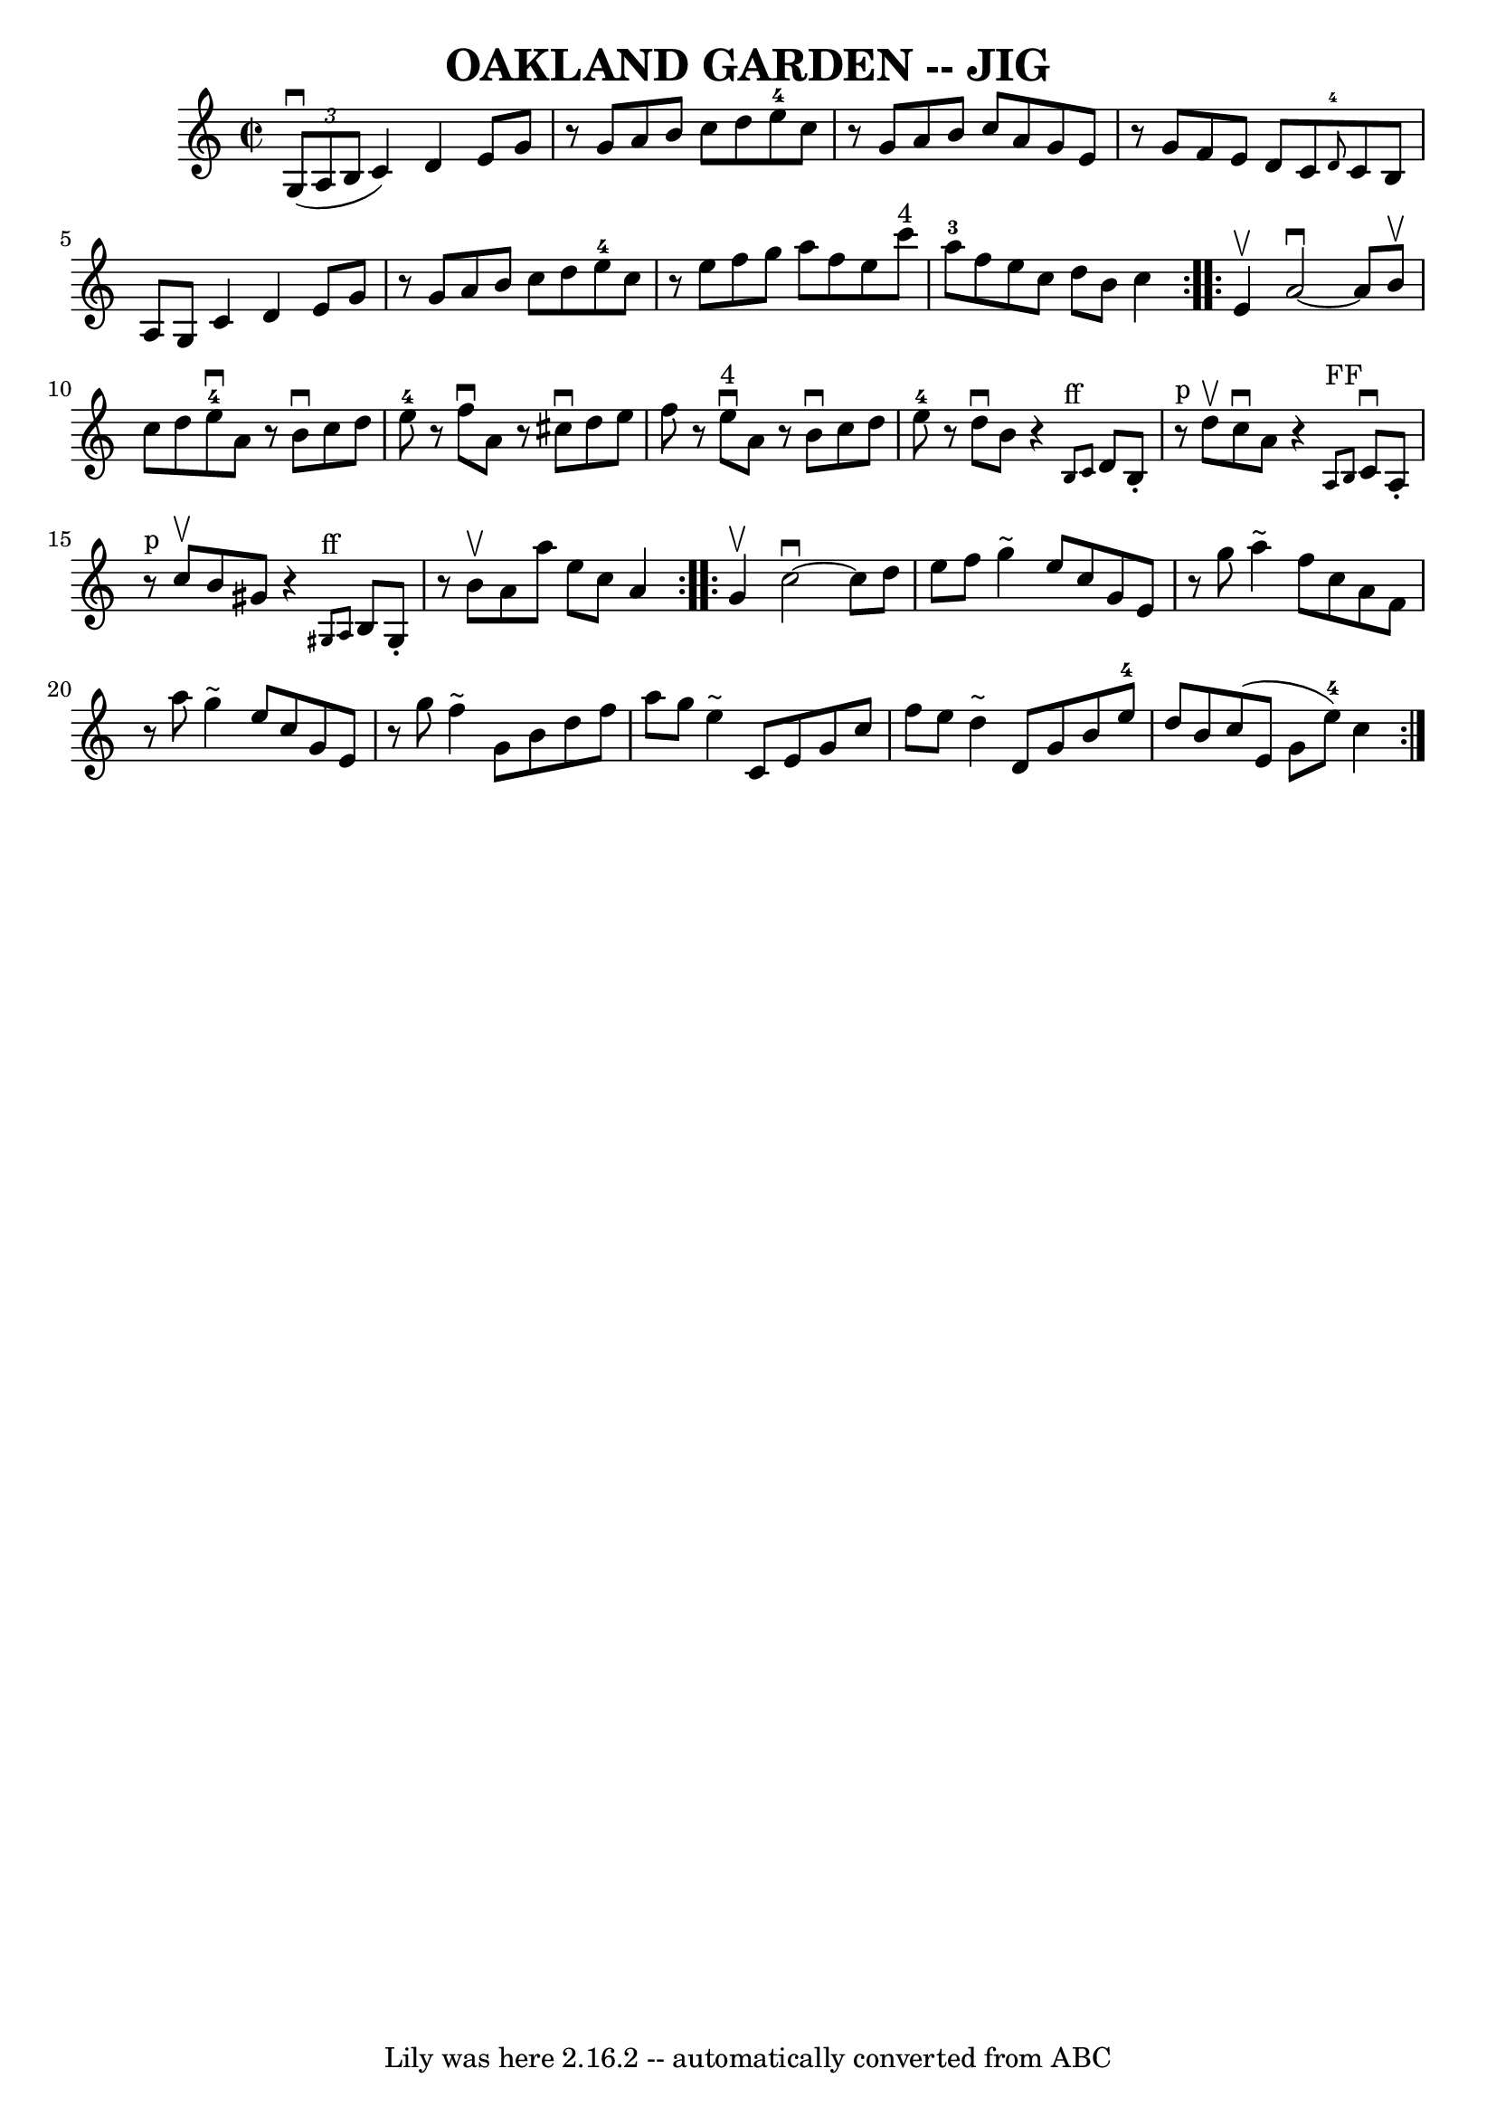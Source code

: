 \version "2.7.40"
\header {
	book = "Ryan's Mammoth Collection of Fiddle Tunes"
	crossRefNumber = "1"
	footnotes = ""
	tagline = "Lily was here 2.16.2 -- automatically converted from ABC"
	title = "OAKLAND GARDEN -- JIG"
}
voicedefault =  {
\set Score.defaultBarType = "empty"

\repeat volta 2 {
\override Staff.TimeSignature #'style = #'C
 \time 2/2 \key c \major   \times 2/3 {     g8 (^\downbow   a8    b8  }       
|
   c'4  -)   d'4    e'8    g'8    r8 g'8    |
   a'8    b'8    
c''8    d''8      e''8-4   c''8    r8 g'8    |
   a'8    b'8    c''8   
 a'8    g'8    e'8    r8 g'8    |
   f'8    e'8    d'8    c'8    
\grace {    d'8-4 }   c'8    b8    a8    g8        |
   c'4    d'4    
e'8    g'8    r8 g'8    |
   a'8    b'8    c''8    d''8      e''8-4   
c''8    r8 e''8    |
   f''8    g''8    a''8    f''8    e''8    c'''8 
^"4"   a''8-3   f''8    |
   e''8    c''8    d''8    b'8    c''4    }  
   \repeat volta 2 {   e'4 ^\upbow       |
   a'2 ^\downbow  ~    a'8    
b'8 ^\upbow   c''8    d''8    |
     e''8-4^\downbow   a'8    r8 b'8 
^\downbow   c''8    d''8    e''8-4   r8   |
   f''8 ^\downbow   a'8    
r8 cis''8 ^\downbow   d''8    e''8    f''8    r8   |
     e''8 
^"4"^\downbow   a'8    r8 b'8 ^\downbow   c''8    d''8    e''8-4   r8       
|
   d''8 ^\downbow   b'8    r4   \grace {    b8 ^"ff"   c'8  }   d'8    
b8 -.     r8 ^"p" d''8 ^\upbow   |
   c''8 ^\downbow   a'8    r4   
\grace {    a8 ^"FF"   b8  }   c'8 ^\downbow   a8 -.     r8 ^"p" c''8 ^\upbow   
    |
   b'8    gis'8    r4   \grace {    gis8 ^"ff"   a8  }   b8    gis8 
-.   r8 b'8 ^\upbow   |
   a'8    a''8    e''8    c''8    a'4    }     
\repeat volta 2 {   g'4 ^\upbow       |
   c''2 ^\downbow  ~    c''8    
d''8    e''8    f''8    |
   g''4 ^"~"    e''8    c''8    g'8    e'8    
r8 g''8    |
   a''4 ^"~"    f''8    c''8    a'8    f'8    r8 a''8    
|
   g''4 ^"~"    e''8    c''8    g'8    e'8    r8 g''8        |
   
f''4 ^"~"    g'8    b'8    d''8    f''8    a''8    g''8    |
   e''4 
^"~"    c'8    e'8    g'8    c''8    f''8    e''8    |
   d''4 ^"~"    
d'8    g'8    b'8    e''8-4   d''8    b'8    |
   c''8 (   e'8    g'8  
  e''8-4 -)   c''4    }   
}

\score{
    <<

	\context Staff="default"
	{
	    \voicedefault 
	}

    >>
	\layout {
	}
	\midi {}
}
